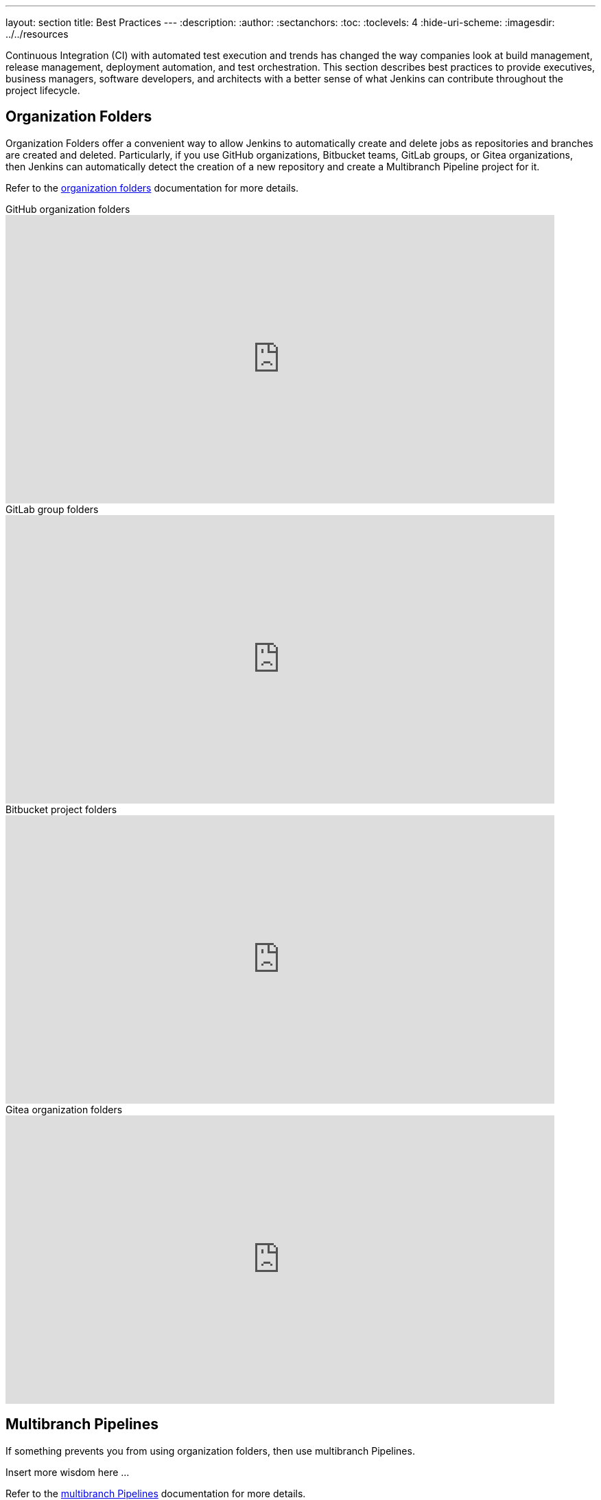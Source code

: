 ---
layout: section
title: Best Practices
---
ifdef::backend-html5[]
:description:
:author:
:sectanchors:
:toc:
:toclevels: 4
:hide-uri-scheme:
ifdef::env-github[:imagesdir: ../resources]
ifndef::env-github[:imagesdir: ../../resources]
endif::[]

Continuous Integration (CI) with automated test execution and trends has changed the way companies look at build management, release management, deployment automation, and test orchestration.
This section describes best practices to provide executives, business managers, software developers, and architects with a better sense of what Jenkins can contribute throughout the project lifecycle.

== Organization Folders

Organization Folders offer a convenient way to allow Jenkins to automatically create and delete jobs as repositories and branches are created and deleted.
Particularly, if you use GitHub organizations, Bitbucket teams, GitLab groups, or Gitea organizations, then Jenkins can automatically detect the creation of a new repository and create a Multibranch Pipeline project for it.

Refer to the link:/doc/book/pipeline/pipeline-as-code/#organization-folders[organization folders] documentation for more details.

.GitHub organization folders
video::LbXKUKQ24T8[youtube,width=800,height=420]

.GitLab group folders
video::it6TOeQ6EHg[youtube,width=800,height=420]

.Bitbucket project folders
video::85b6fiVolfk[youtube,width=800,height=420]

.Gitea organization folders
video::NO3sZWRxgQM[youtube,width=800,height=420]

== Multibranch Pipelines

If something prevents you from using organization folders, then use multibranch Pipelines.

Insert more wisdom here ...

Refer to the link:/doc/book/pipeline/pipeline-as-code/#multibranch-pipeline-projects[multibranch Pipelines] documentation for more details.

== Pipeline

Refer to the link:/doc/book/pipeline/[Pipeline] documentation for more details.

.Differences between Freestyle and Pipeline in Jenkins
video::IOUm1lw7F58[youtube,width=800,height=420]

== Effective reporting

Charts and graphs show trends and patterns that can highlight project status and progress.
Automated test results for unit tests, integration tests, and end-to-end tests can highlight brittleness or instability.
Coverage reports can illustrate areas where automated tests are not executing.
Compiler warning messages can be the first indication of a problem.
Static analysis tools can report risky code or code that may have security risks.
Performance test results can identify delays or problem areas.

The plugin:warnings-ng[Warnings Next Generation] plugin provides convenient access to many reports, including:

* Compiler warnnings and errors (like gcc, clang, javac, or  golang)
* Static analysis warnings and errors (spotbugs, checkstyle, pmd, lint, cpd, or Simian)
* Code coverage reports

.How to use the Warnings Next Generation plugin 
video::tj3xYFA6Q2o[youtube,width=800,height=420]

== Show failures to the right people

Configure the notifications from failing and unstable jobs so the notifications reach the right people without distracting others.
Many Jenkins users prefer to only be notified when a failure is likely their fault.
They correctly assume that if they did not cause the failure, they are not the best person to investigate the failure.

Refine your notification system so that new test failures first notify the most recent committers, since they are the most likely cause of the issue.

.Sending Slack notifications
video::EDVZli8GdUM[youtube,width=800,height=420]

== Build on agents

Use agents to perform builds instead of running builds on the controller.
It is much safer, and more scalable, to use agents.

More details are available in the link:/doc/book/security/controller-isolation/[controller isolation] documentation.

== Back up regularly

Even the most reliable of systems will have failures.
Prepare and regularly check the health of your backups.

More details can be found in the link:/doc/book/system-administration/backing-up/[backup documentation].

== Simple project names

Jenkins uses project names for folders related to the project.
Many tools cannot handle spaces, dollar signs, or similar characters in file paths.
Limit yourself to alphanumeric characters [a-zA-Z0-9_-]+ in project names.
Use the *Display Name* feature to make them look nice.
The "Restrict project naming" setting in the system configuration can enforce naming restrictions for all projects.

== Fingerprint your dependencies

When you have interdependent projects, it often becomes hard to keep track of which version of this is used by which version of that.
Jenkins supports "file fingerprinting" to simplify this.

More information is available on the link:/doc/book/using/fingerprints/[fingerprinting page].

== Strive for reproducible builds

Reproducible builds are a set of software development practices that create an independently-verifiable path from source to binary code.
A continuous integration build is a potential first step towards reproducible builds, but is usually not sufficient.

Refer to the link:https://reproducible-builds.org/[reproducible builds site] for more details.


== Prevent resource collisions in parallel jobs

Multiple jobs running at the same time often cause collisions if they set up a service or need exclusive access.
If your builds involve the use of databases or other networked services, you need to ensure that they don't interfere with each other.
Allocate a different port for parallel project builds to avoid build collisions.
If that's not possible, for example in the case of a persistent resource that needs to be locked, you can prevent builds that use it from running at the same time using the link:https://github.com/jenkinsci/throttle-concurrent-builds-plugin[Throttle Concurrent Builds] plugin.

== Avoid scheduling overload

Schedule jobs to balance the number of jobs running concurrently.
If you're using timer triggers or are periodically polling, use the `H` syntax in the cron expression to introduce scheduing jitter.
The predefined tokens such as `@hourly` can also be used to distribute job starting times more evenly.

== Always secure Jenkins

Jenkins installations have security enabled by default.
However, it is possible to disable security.
Do not disable security.

Details are in the link:/doc/book/security/securing-jenkins/[securing Jenkins] chapter of the User Handbook.
